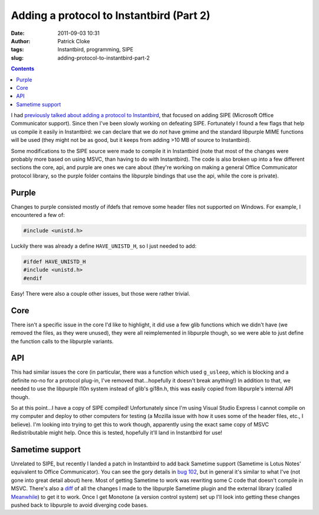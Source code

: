 Adding a protocol to Instantbird (Part 2)
#########################################
:date: 2011-09-03 10:31
:author: Patrick Cloke
:tags: Instantbird, programming, SIPE
:slug: adding-protocol-to-instantbird-part-2

.. contents::

I had `previously talked about adding a protocol to Instantbird`_,
that focused on adding SIPE (Microsoft Office Communicator support).
Since then I've been slowly working on defeating SIPE. Fortunately I
found a few flags that help us compile it easily in Instantbird: we can
declare that we do *not* have gmime and the standard libpurple MIME
functions will be used (they might not be as good, but it keeps from
adding >10 MB of source to Instantbird).

Some modifications to the SIPE source were made to compile it in
Instantbird (note that most of the changes were probably more based on
using MSVC, than having to do with Instantbird). The code is also
broken up into a few different sections the core, api, and purple are
ones we care about (they're working on making a general Office
Communicator protocol library, so the purple folder contains the
libpurple bindings that use the api, while the core is private).

Purple
======

Changes to purple consisted mostly of ifdefs that remove some header
files not supported on Windows. For example, I encountered a few of:

.. code-block:: c++

    #include <unistd.h>

Luckily there was already a define ``HAVE_UNISTD_H``, so I just needed
to add:

.. code-block:: c++

    #ifdef HAVE_UNISTD_H
    #include <unistd.h>
    #endif

Easy! There were also a couple other issues, but those were rather
trivial.

Core
====

There isn't a specific issue in the core I'd like to highlight, it did
use a few glib functions which we didn't have (we removed the files, as
they were unused), they were all reimplemented in libpurple though, so
we were able to just define the function calls to the libpurple
variants.

API
===

This had similar issues the core (in particular, there was a function
which used ``g_usleep``, which is blocking and a definite no-no for a
protocol plug-in, I've removed that...hopefully it doesn't break
anything!) In addition to that, we needed to use the libpurple l10n
system instead of glib's gi18n.h, this was easily copied from
libpurple's internal API though.

So at this point...I have a copy of SIPE compiled! Unfortunately
since I'm using Visual Studio Express I cannot compile on my computer
and deploy to other computers for testing (a Mozilla issue with how it
uses some of the header files, etc., I believe). I'm looking into
trying to get this to work though, apparently using the exact same copy
of MSVC Redistributable might help. Once this is tested, hopefully
it'll land in Instantbird for use!

Sametime support
================

Unrelated to SIPE, but recently I landed a patch in Instantbird to add
back Sametime support (Sametime is Lotus Notes' equivalent to Office
Communicator). You can see the gory details in `bug 102`_, but in
general it's similar to what I've (not gone into great detail about)
here. Most of getting Sametime to work was rewriting some C code
that doesn't compile in MSVC. There's also a `diff`_ of all the
changes I made to the libpurple Sametime plugin and the external library
(called `Meanwhile`_) to get it to work. Once I get Monotone (a version
control system) set up I'll look into getting these changes pushed back
to libpurple to avoid diverging code bases.

.. _previously talked about adding a protocol to Instantbird: {filename}/articles/adding-a-new-protocol-sipeoffice-communicator-to-instantbird-part-1.rst
.. _bug 102: https://bugzilla.instantbird.org/show_bug.cgi?id=102
.. _diff: https://bugzilla.instantbird.org/attachment.cgi?id=797&action=diff
.. _Meanwhile: http://meanwhile.sourceforge.net/
